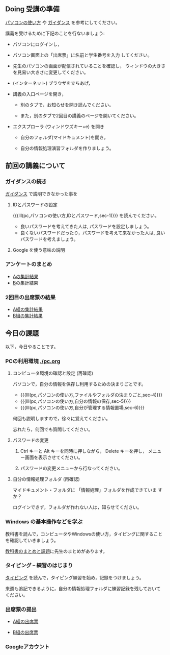 # 2018.04.16 2回目

** Doing 受講の準備

[[./pc.org][パソコンの使い方]] や [[./guidance.org][ガイダンス]] を参考にしてください。

講義を受けるために下記のことを行ないましょう:

- パソコンにログインし，

- パソコン画面上の「出席票」に名前と学生番号を入力
  してください。

- 先生のパソコンの画面が配信されていることを確認し，
  ウィンドウの大きさを見易い大きさに変更してください。

- (インターネット) ブラウザを立ちあげ，

- 講義の入口ページを開き，

  - 別のタブで，お知らせを開き読んでください。

  - また，別のタブで2回目の講義のページを開いてください。

- エクスプローラ (ウィンドウズキー+e) を開き

  - 自分のフォルダ(マイドキュメント)を開き，

  - 自分の情報処理演習フォルダを作りましょう。

** 前回の講義について

*** ガイダンスの続き

   [[./guidance.org][ガイダンス]] で説明できなかった事を

**** IDとパスワードの設定

{{{lll(pc,パソコンの使い方,IDとパスワード,sec-1)}}} を読んでください。

-  良いパスワードを考えてきた人は, パスワードを設定しましょう。
-  良くないパスワードだったり，パスワードを考えて来なかった人は,
   良いパスワードを考えましょう。

**** Google を使う意味の説明


*** アンケートのまとめ

   - [[https://docs.google.com/spreadsheets/d/1oCBebyqGCgJc1eZsfyOJ0TgoH6bPGmmHzqOx_LEBzy8/edit?usp=sharing][Aの集計結果]]
   - [[https://docs.google.com/spreadsheets/d/13kQFXzlJg4UpvxKOyi5dFdqcm8bleCi5KC9l5EghjdU/edit?usp=sharing][B]]の集計結果

*** 2回目の出席票の結果

   - [[https://docs.google.com/spreadsheets/d/1YEi5TNoWHfxzYrfp22WbS7QSiRt4GH4KQvBjaT6MR60/edit?usp=sharing][A組の集計結果]]
   - [[https://docs.google.com/spreadsheets/d/11JKPAHuUpRl2vcTKSORw7rHv10Oqv7n-N04fU6EVn-Q/edit?usp=sharing][B組の集計結果]]

** 今日の課題

以下，今日やることです。

*** PCの利用環境 [[./pc.org]]

**** コンピュータ環境の確認と設定 (再確認)

パソコンで，自分の情報を保存し利用するための決まりごとです。

- {{{lll(pc,パソコンの使い方,ファイルやフォルダの決まりごと,sec-4)}}} 
- {{{lll(pc,パソコンの使い方,自分の情報の保存,sec-5)}}} 
- {{{lll(pc,パソコンの使い方,自分が管理する情報置場,sec-6)}}} 

何回も説明しますので，徐々に覚えてください。

忘れたら，何回でも質問してください。

**** パスワードの変更

     1. Ctrl キーと Alt キーを同時に押しながら， Delete キーを押し，
        メニュー画面を表示させてください。

     2. パスワードの変更メニューから行なってください。


**** 自分の情報処理フォルダ  (再確認)

    マイドキュメント・フォルダに 「情報処理」フォルダを作成できていま
    すか？

    ログインできず，フォルダが作れない人は，知らせてください。

*** Windows の基本操作などを学ぶ

教科書を読んで，コンピュータやWindowsの使い方，タイピングに関すること
を確認していきましょう。

[[./text.org][教科書のまとめと課題]]に先生のまとめがあります。


*** タイピング -- 練習のはじまり

[[./typing.org][タイピング]] を読んで，タイピング練習を始め，記録をつけましょう。

来週も追記できるように，自分の情報処理フォルダに練習記録を残しておいて
ください。

   
*** 出席票の提出

   - [[https://goo.gl/forms/jjElpeXCYV7GqFdL2][A組の出席票]]
     
   - [[https://goo.gl/forms/jZt0Q4wEooQEkYzG2][B組の出席票]]

*** Googleアカウント
